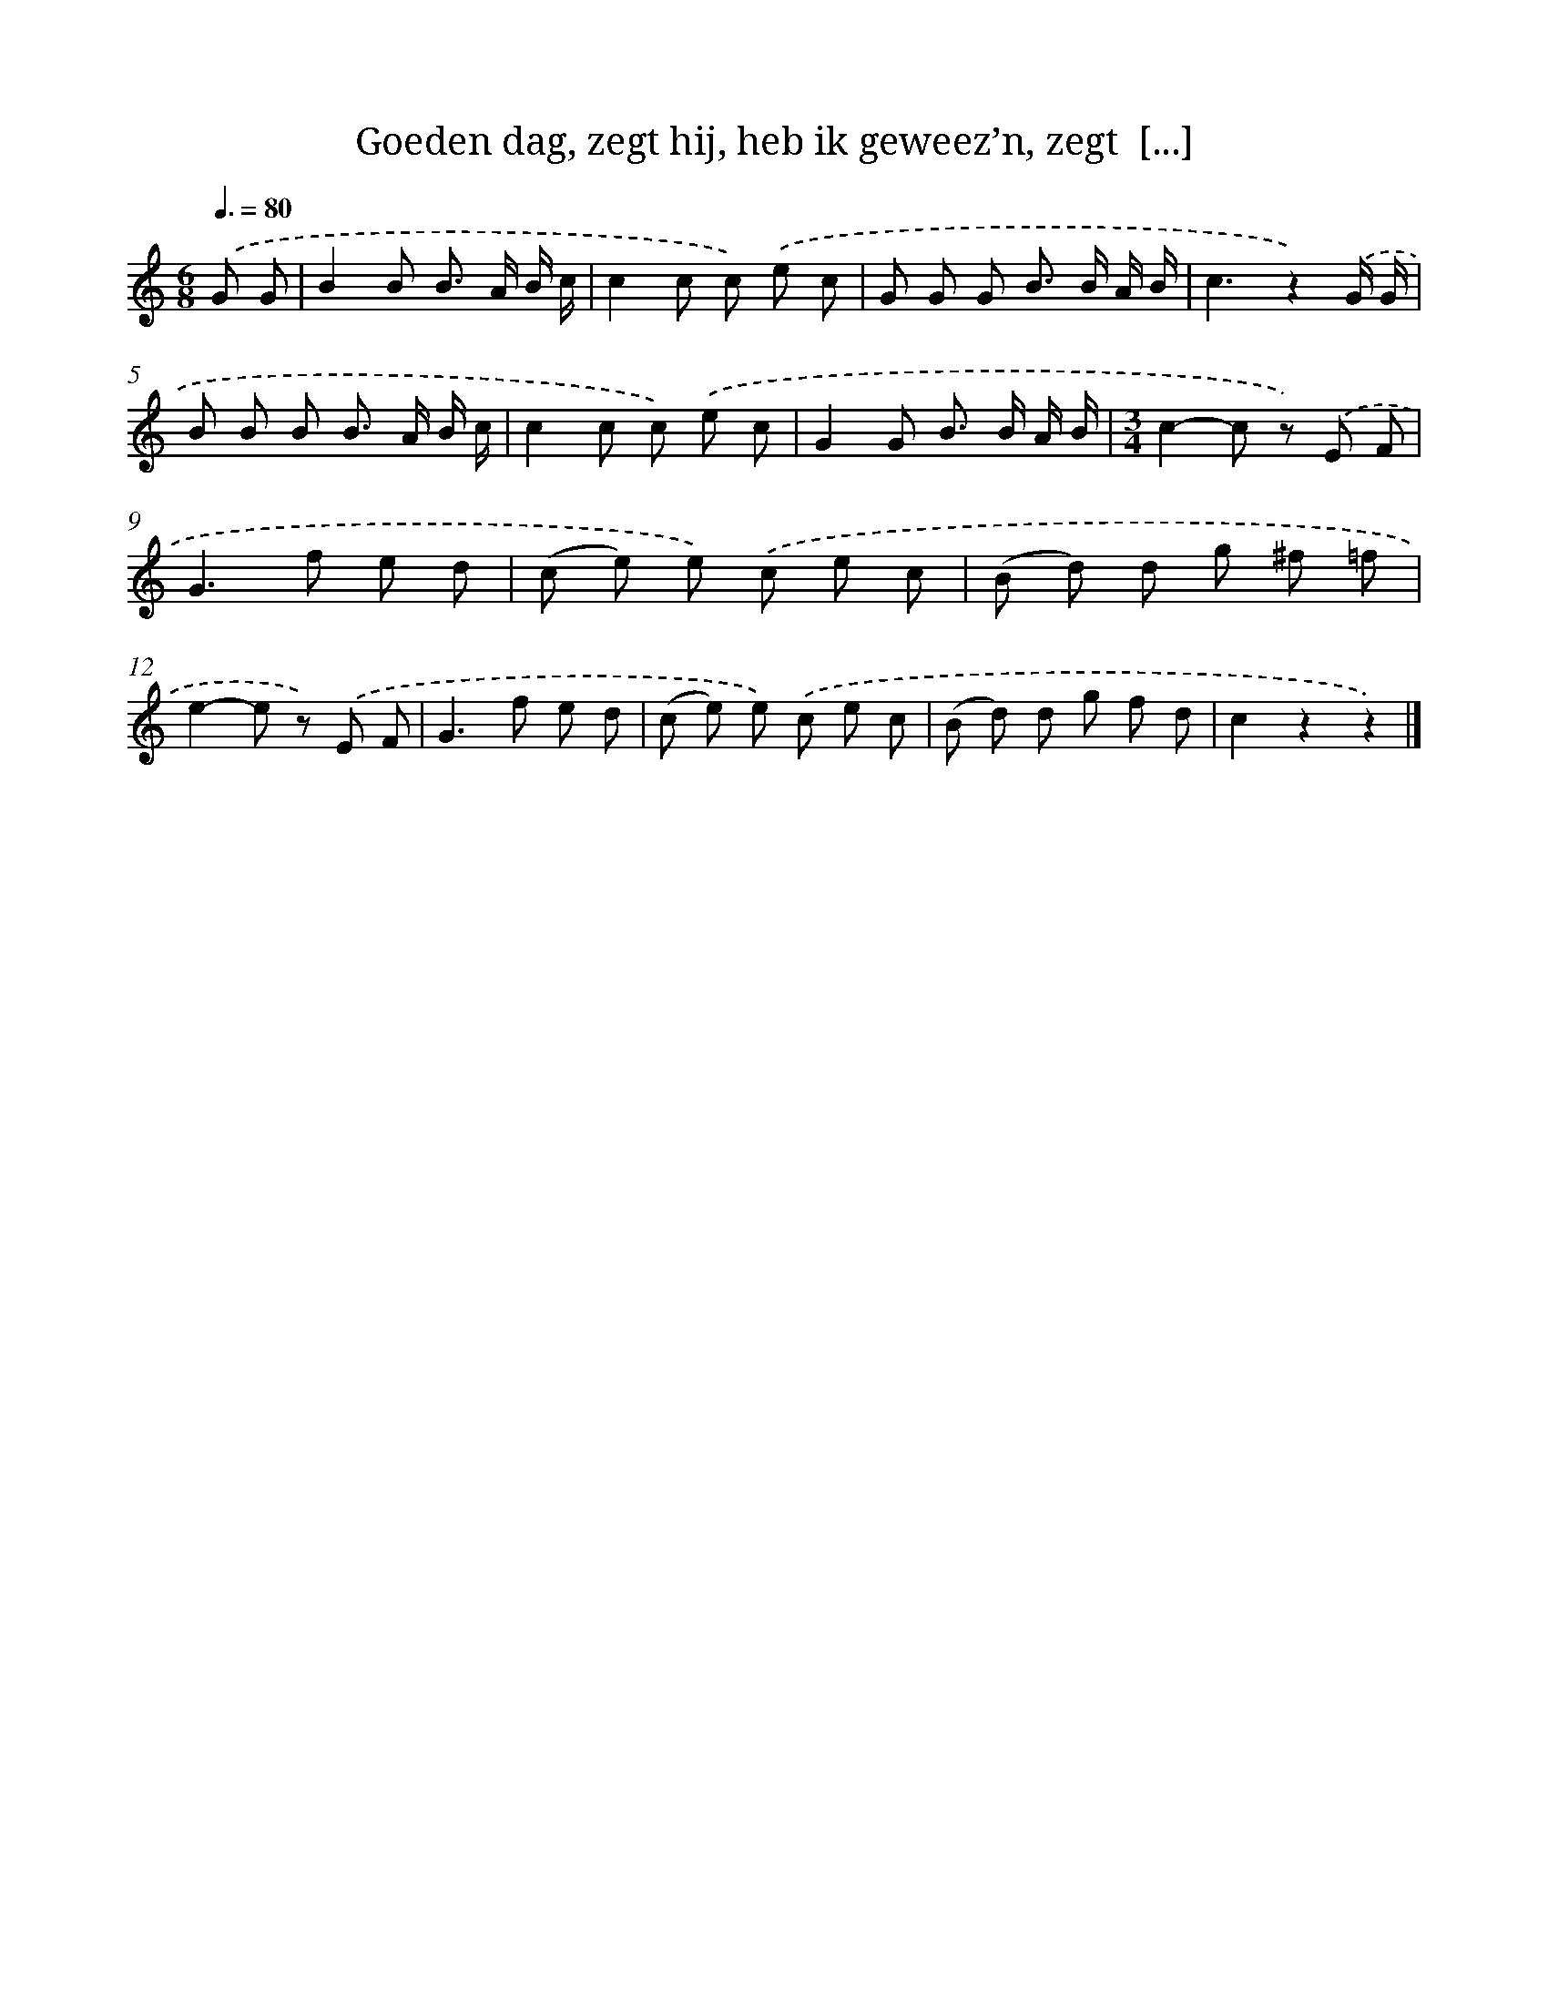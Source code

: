 X: 11138
T: Goeden dag, zegt hij, heb ik geweez’n, zegt  [...]
%%abc-version 2.0
%%abcx-abcm2ps-target-version 5.9.1 (29 Sep 2008)
%%abc-creator hum2abc beta
%%abcx-conversion-date 2018/11/01 14:37:12
%%humdrum-veritas 790438761
%%humdrum-veritas-data 587064721
%%continueall 1
%%barnumbers 0
L: 1/8
M: 6/8
Q: 3/8=80
K: C clef=treble
.('G G [I:setbarnb 1]|
B2B B> A B/ c/ |
c2c c) .('e c |
G G G B> B A/ B/ |
c3z2).('G/ G/ |
B B B B> A B/ c/ |
c2c c) .('e c |
G2G B> B A/ B/ |
[M:3/4]c2-c z) .('E F |
G2>f2 e d |
(c e) e) .('c e c |
(B d) d g ^f =f |
e2-e z) .('E F |
G2>f2 e d |
(c e) e) .('c e c |
(B d) d g f d |
c2z2z2) |]
